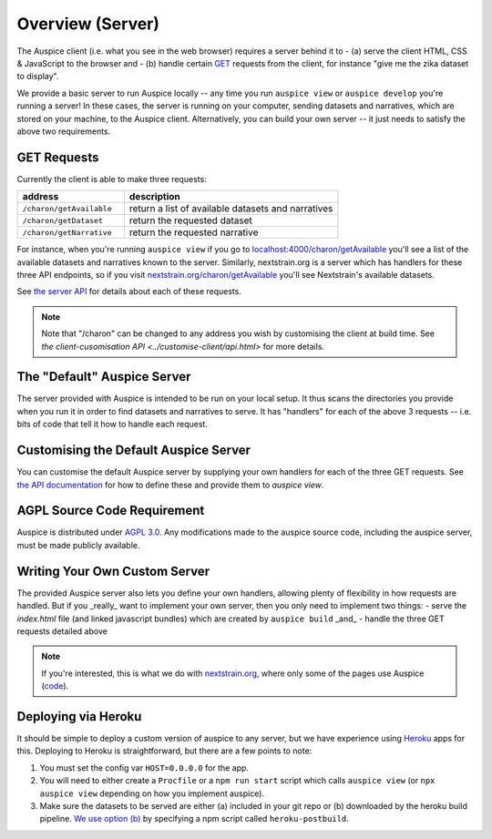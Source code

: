 ======================================
Overview (Server)
======================================

The Auspice client (i.e. what you see in the web browser) requires a server behind it to
- (a) serve the client HTML, CSS & JavaScript to the browser and
- (b) handle certain `GET <https://en.wikipedia.org/wiki/Hypertext_Transfer_Protocol#Request_methods>`_ requests from the client, for instance "give me the zika dataset to display".

We provide a basic server to run Auspice locally -- any time you run ``auspice view`` or ``auspice develop`` you're running a server!
In these cases, the server is running on your computer, sending datasets and narratives, which are stored on your machine, to the Auspice client.
Alternatively, you can build your own server -- it just needs to satisfy the above two requirements.


GET Requests
======================================

Currently the client is able to make three requests:

.. csv-table::
   :header: "address", "description"
   :widths: 1, 2

   ``/charon/getAvailable``, return a list of available datasets and narratives
   ``/charon/getDataset``, return the requested dataset
   ``/charon/getNarrative``, return the requested narrative

For instance, when you're running ``auspice view`` if you go to `localhost:4000/charon/getAvailable <http://localhost:4000/charon/getAvailable>`_ you'll see a list of the available datasets and narratives known to the server.
Similarly, nextstrain.org is a server which has handlers for these three API endpoints, so if you visit `nextstrain.org/charon/getAvailable <https://nextstrain.org/charon/getAvailable>`_ you'll see Nextstrain's available datasets.

See `the server API <../server/api.html>`_ for details about each of these requests.

.. note::
   Note that "/charon" can be changed to any address you wish by customising the client at build time.
   See `the client-cusomisation API <../customise-client/api.html>` for more details.

The "Default" Auspice Server
======================================

The server provided with Auspice is intended to be run on your local setup.
It thus scans the directories you provide when you run it in order to find datasets and narratives to serve.
It has "handlers" for each of the above 3 requests -- i.e. bits of code that tell it how to handle each request.


Customising the Default Auspice Server
======================================

You can customise the default Auspice server by supplying your own handlers for each of the three GET requests.
See `the API documentation <../server/api.html#suppling-custom-handlers-to-the-auspice-server>`_ for how to define these and provide them to `auspice view`.


AGPL Source Code Requirement
============================

Auspice is distributed under `AGPL 3.0 <https://www.gnu.org/licenses/agpl-3.0.en.html>`_.
Any modifications made to the auspice source code, including the auspice server, must be made publicly available.

Writing Your Own Custom Server
======================================

The provided Auspice server also lets you define your own handlers, allowing plenty of flexibility in how requests are handled.
But if you _really_ want to implement your own server, then you only need to implement two things:
- serve the `index.html` file (and linked javascript bundles) which are created by ``auspice build`` _and_
- handle the three GET requests detailed above

.. note::
   If you're interested, this is what we do with `nextstrain.org <https://nextstrain.org>`_, where only some of the pages use Auspice (`code <https://github.com/nextstrain/nextstrain.org>`_).


Deploying via Heroku
======================================

It should be simple to deploy a custom version of auspice to any server, but we have experience using `Heroku <https://heroku.com/>`_ apps for this.
Deploying to Heroku is straightforward, but there are a few points to note:

1. You must set the config var ``HOST=0.0.0.0`` for the app.
2. You will need to either create a ``Procfile`` or a ``npm run start`` script which calls ``auspice view`` (or ``npx auspice view`` depending on how you implement auspice).
3. Make sure the datasets to be served are either (a) included in your git repo or (b) downloaded by the heroku build pipeline. `We use option (b) <https://github.com/nextstrain/auspice/blob/master/package.json>`_ by specifying a npm script called ``heroku-postbuild``.

